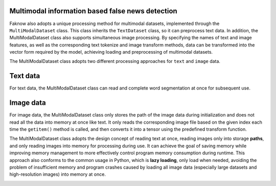 Multimodal information based false news detection
--------------------------------------------------
Faknow also adopts a unique processing method for multimodal datasets, implemented through the ``MultiModalDataset`` class.
This class inherits the ``TextDataset`` class, so it can preprocess text data. In addition, the MultiModalDataset class also
supports simultaneous image processing. By specifying the names of text and image features, as well as the corresponding
text tokenize and image transform methods, data can be transformed into the vector form required by the model,
achieving loading and preprocessing of multimodal datasets.

The MultiModalDataset class adopts two different processing approaches for ``text`` and ``image`` data.

Text data
----------
For text data, the MultiModalDataset class can read and complete word segmentation at once for subsequent use.

Image data
-----------
For image data, the MultiModalDataset class only stores the path of the image data during initialization and does not
read all the data into memory at once like text. It only reads the corresponding image file based on the given index
each time the ``getitem()`` method is called, and then converts it into a tensor using the predefined transform function.

The MultiModalDataset class adopts the design concept of reading text at once, reading images only into storage **paths**,
and only reading images into memory for processing during use. It can achieve the goal of saving memory while improving
memory management to more effectively control program memory consumption during runtime. This approach also conforms to
the common usage in Python, which is **lazy loading**, only load when needed, avoiding the problem of insufficient memory
and program crashes caused by loading all image data (especially large datasets and high-resolution images) into memory
at once.

.. image:: ../../media/lazy_loading.png
    :align: center

